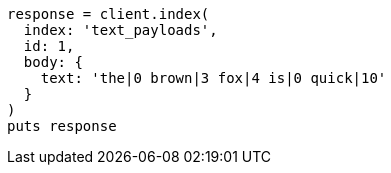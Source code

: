 [source, ruby]
----
response = client.index(
  index: 'text_payloads',
  id: 1,
  body: {
    text: 'the|0 brown|3 fox|4 is|0 quick|10'
  }
)
puts response
----
